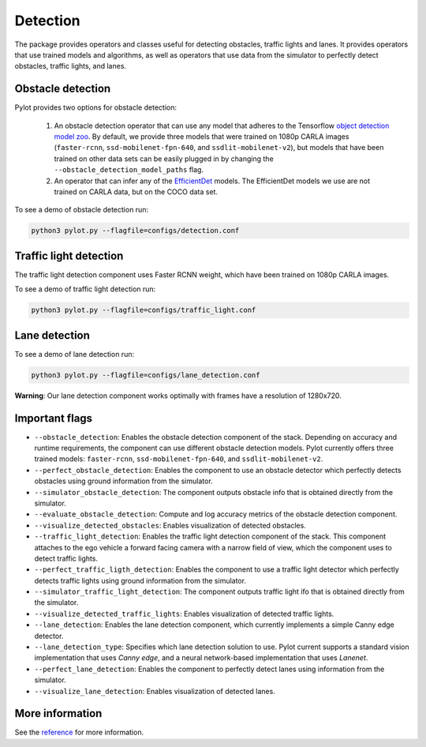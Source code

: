Detection
=========

The package provides operators and classes useful for detecting obstacles,
traffic lights and lanes. It provides operators that use trained models and
algorithms, as well as operators that use data from the simulator to perfectly
detect obstacles, traffic lights, and lanes.

Obstacle detection
------------------

Pylot provides two options for obstacle detection:

  1. An obstacle detection operator that can use any model that adheres to the
     Tensorflow `object detection model zoo <https://github.com/tensorflow/models/blob/master/research/object_detection/g3doc/detection_model_zoo.md>`__.
     By default, we provide three models that were trained on 1080p CARLA
     images (``faster-rcnn``, ``ssd-mobilenet-fpn-640``, and
     ``ssdlit-mobilenet-v2``), but models that have been trained on other data
     sets can be easily plugged in by changing the
     ``--obstacle_detection_model_paths`` flag.
  2. An operator that can infer any of the
     `EfficientDet <https://github.com/google/automl>`__ models. The
     EfficientDet models we use are not trained on CARLA data, but on the COCO
     data set.

To see a demo of obstacle detection run:

.. code-block:: bash

    python3 pylot.py --flagfile=configs/detection.conf

.. image:: images/pylot-obstacle-detection.png
     :align: center

Traffic light detection
-----------------------

The traffic light detection component uses Faster RCNN weight, which have been
trained on 1080p CARLA images.

To see a demo of traffic light detection run:

.. code-block:: bash

    python3 pylot.py --flagfile=configs/traffic_light.conf

.. image:: images/pylot-traffic-light-detection.png
     :align: center

Lane detection
--------------

To see a demo of lane detection run:

.. code-block:: bash

    python3 pylot.py --flagfile=configs/lane_detection.conf

.. image:: images/pylot-lane-detection.png
     :align: center

**Warning**: Our lane detection component works optimally with frames have a
resolution of 1280x720.

Important flags
---------------

- ``--obstacle_detection``: Enables the obstacle detection component of the
  stack. Depending on accuracy and runtime requirements, the component can use
  different obstacle detection models. Pylot currently offers three trained
  models: ``faster-rcnn``, ``ssd-mobilenet-fpn-640``, and
  ``ssdlit-mobilenet-v2``.
- ``--perfect_obstacle_detection``: Enables the component to use an obstacle
  detector which perfectly detects obstacles using ground information from
  the simulator.
- ``--simulator_obstacle_detection``: The component outputs obstacle info that
  is obtained directly from the simulator.
- ``--evaluate_obstacle_detection``: Compute and log accuracy metrics of the
  obstacle detection component.
- ``--visualize_detected_obstacles``: Enables visualization of detected
  obstacles.
- ``--traffic_light_detection``: Enables the traffic light detection component
  of the stack. This component attaches to the ego vehicle a forward facing
  camera with a narrow field of view, which the component uses to detect traffic
  lights.
- ``--perfect_traffic_ligth_detection``: Enables the component to use a traffic
  light detector which perfectly detects traffic lights using ground information
  from the simulator.
- ``--simulator_traffic_light_detection``: The component outputs traffic light
  ifo that is obtained directly from the simulator.
- ``--visualize_detected_traffic_lights``: Enables visualization of detected
  traffic lights.
- ``--lane_detection``: Enables the lane detection component, which currently
  implements a simple Canny edge detector.
- ``--lane_detection_type``: Specifies which lane detection solution to use.
  Pylot current supports a standard vision implementation that uses *Canny edge*,
  and a neural network-based implementation that uses *Lanenet*.
- ``--perfect_lane_detection``: Enables the component to perfectly detect lanes
  using information from the simulator.
- ``--visualize_lane_detection``: Enables visualization of detected lanes.

More information
----------------
See the `reference <pylot.perception.detection.html>`_ for more information.  
